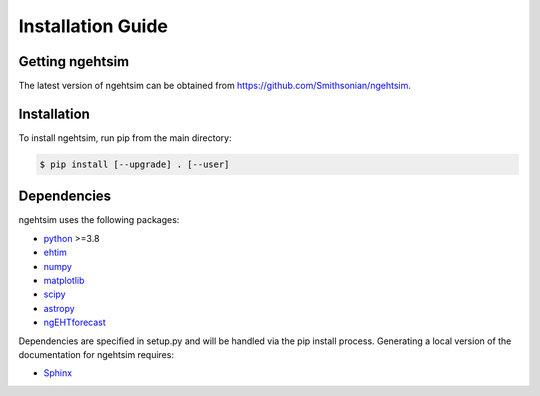 Installation Guide
========================

Getting ngehtsim
------------------------

The latest version of ngehtsim can be obtained from https://github.com/Smithsonian/ngehtsim.

Installation
------------------------

To install ngehtsim, run pip from the main directory:

.. code-block:: console

   $ pip install [--upgrade] . [--user]

Dependencies
------------------------

ngehtsim uses the following packages:

* `python <https://www.python.org/downloads>`_ >=3.8
* `ehtim <https://github.com/achael/eht-imaging>`_
* `numpy <https://numpy.org>`_
* `matplotlib <https://matplotlib.org>`_
* `scipy <https://www.scipy.org>`_
* `astropy <https://www.astropy.org/>`_
* `ngEHTforecast <https://aeb.github.io/ngEHTforecast/html/docs/src/index.html>`_

Dependencies are specified in setup.py and will be handled via the pip install process. Generating a local version of the documentation for ngehtsim requires:

* `Sphinx <https://www.sphinx-doc.org>`_